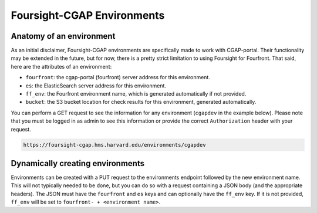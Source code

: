 
Foursight-CGAP Environments
===========================

Anatomy of an environment
-------------------------

As an initial disclaimer, Foursight-CGAP environments are specifically made to work with CGAP-portal. Their functionality may be extended in the future, but for now, there is a pretty strict limitation to using Foursight for Fourfront. That said, here are the attributes of an environment:


* ``fourfront``\ : the cgap-portal (fourfront) server address for this environment.
* ``es``\ : the ElasticSearch server address for this environment.
* ``ff_env``\ : the Fourfront environment name, which is generated automatically if not provided.
* ``bucket``\ : the S3 bucket location for check results for this environment, generated automatically.

You can perform a GET request to see the information for any environment (\ ``cgapdev`` in the example below). Please note that you must be logged in as admin to see this information or provide the correct ``Authorization`` header with your request.

.. code-block::

   https://foursight-cgap.hms.harvard.edu/environments/cgapdev


Dynamically creating environments
---------------------------------

Environments can be created with a PUT request to the environments endpoint followed by the new environment name. This will not typically needed to be done, but you can do so with a request containing a JSON body (and the appropriate headers). The JSON must have the ``fourfront`` and ``es`` keys and can optionally have the ``ff_env`` key. If it is not provided, ``ff_env`` will be set to ``fourfront- + <environment name>``.
